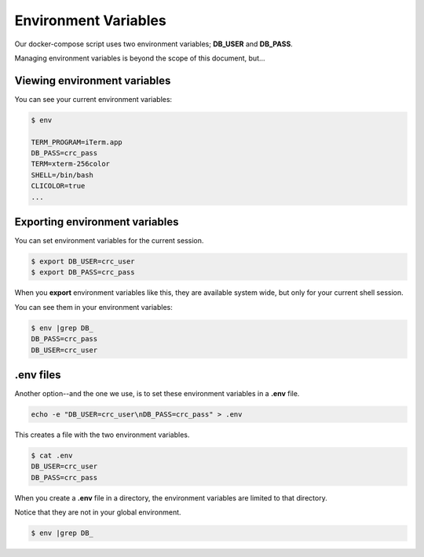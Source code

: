 =====================
Environment Variables
=====================

Our docker-compose script uses two environment variables; **DB_USER** and **DB_PASS**.

Managing environment variables is beyond the scope of this document, but...

Viewing environment variables
-----------------------------

You can see your current environment variables:

.. code-block::

    $ env

    TERM_PROGRAM=iTerm.app
    DB_PASS=crc_pass
    TERM=xterm-256color
    SHELL=/bin/bash
    CLICOLOR=true
    ...


Exporting environment variables
-------------------------------

You can set environment variables for the current session.

.. code-block::

    $ export DB_USER=crc_user
    $ export DB_PASS=crc_pass

When you **export** environment variables like this, they are available system wide, but only for your current shell session.

You can see them in your environment variables:

.. code-block::

    $ env |grep DB_
    DB_PASS=crc_pass
    DB_USER=crc_user


.env files
----------

Another option--and the one we use, is to set these environment variables in a **.env** file.

.. code-block::

    echo -e "DB_USER=crc_user\nDB_PASS=crc_pass" > .env

This creates a file with the two environment variables.

.. code-block::

    $ cat .env
    DB_USER=crc_user
    DB_PASS=crc_pass

When you create a **.env** file in a directory, the environment variables are limited to that directory.

Notice that they are not in your global environment.

.. code-block::

    $ env |grep DB_
